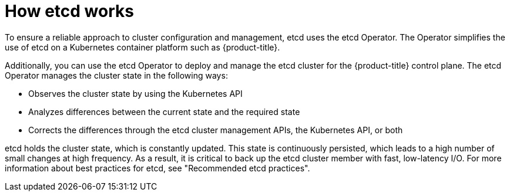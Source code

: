 // Module included in the following assemblies:
// * etcd/etcd-overview.adoc

:_mod-docs-content-type: CONCEPT
[id="how-etcd-works_{context}"]
= How etcd works

To ensure a reliable approach to cluster configuration and management, etcd uses the etcd Operator. The Operator simplifies the use of etcd on a Kubernetes container platform such as {product-title}. 

Additionally, you can use the etcd Operator to deploy and manage the etcd cluster for the {product-title} control plane. The etcd Operator manages the cluster state in the following ways:

* Observes the cluster state by using the Kubernetes API
* Analyzes differences between the current state and the required state
* Corrects the differences through the etcd cluster management APIs, the Kubernetes API, or both

etcd holds the cluster state, which is constantly updated. This state is continuously persisted, which leads to a high number of small changes at high frequency. As a result, it is critical to back up the etcd cluster member with fast, low-latency I/O. For more information about best practices for etcd, see "Recommended etcd practices".